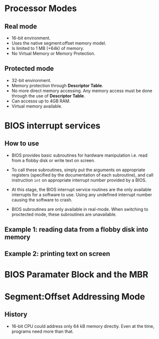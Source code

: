 * Processor Modes
** Real mode
- 16-bit environment.
- Uses the native segment:offset memory model.
- Is limited to 1 MB (+64k) of memory.
- No Virtual Memory or Memory Protection.
** Protected mode
- 32-bit environment.
- Memory protection through *Descriptor Table*.
- No more direct memory accessing. Any memory access must be done through the
  use of *Descriptor Table*.
- Can accesss up to 4GB RAM.
- Virtual memory available.
* BIOS interrupt services
** How to use
- BIOS provides basic subroutines for hardware manipulation i.e. read from a flobby
  disk or write text on screen.

- To call these subroutines, simply put the arguments on appropriate registers
  (specified by the documentation of each subroutine), and call instruction
  =int= on appropriate interrupt number provided by a BIOS.

- At this stage, the BIOS interrupt service routines are the only available
  interrupts for a software to use. Using any undefined interrupt number causing
  the software to crash.

- BIOS subroutines are only available in real-mode. When switching to proctected
  mode, these subroutines are unavailable.

** Example 1: reading data from a flobby disk into memory

** Example 2: printing text on screen
* BIOS Paramater Block and the MBR
* Segment:Offset Addressing Mode
** History
- 16-bit CPU could address only 64 kB memory directly. Even at the time,
  programs need more than that.
